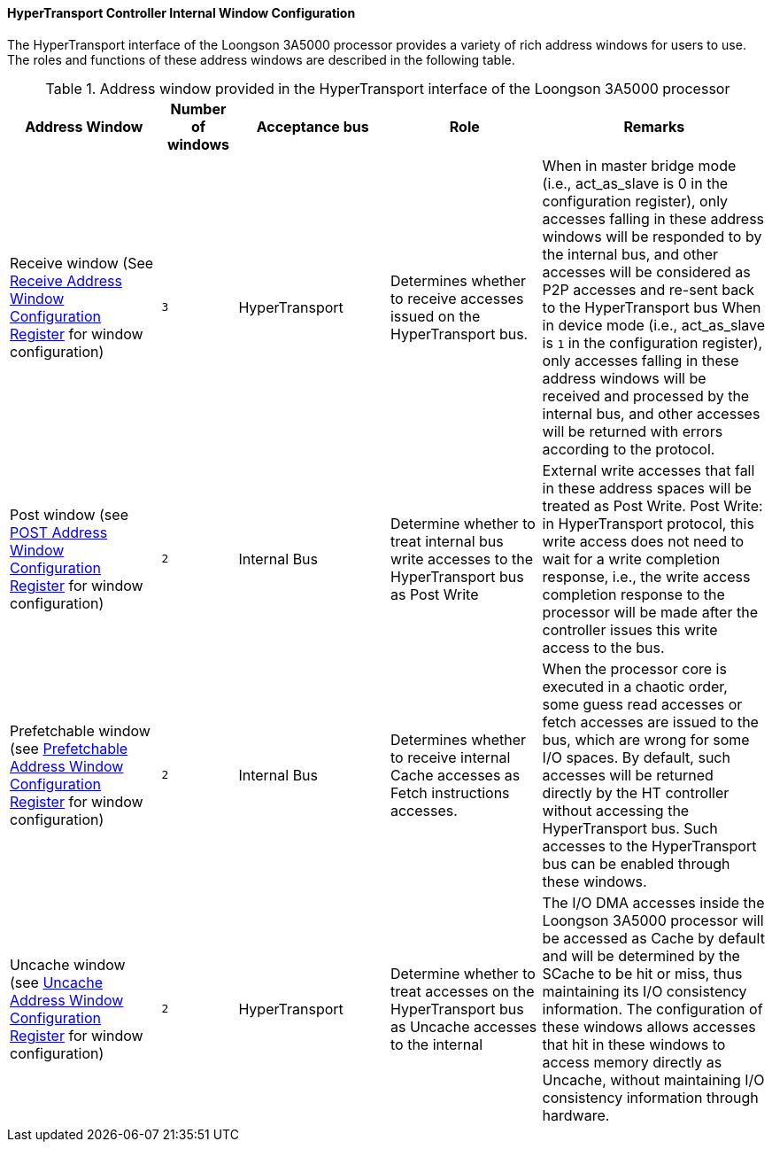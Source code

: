 [[hypertransport-controller-internal-window-configuration]]
==== HyperTransport Controller Internal Window Configuration

The HyperTransport interface of the Loongson 3A5000 processor provides a variety of rich address windows for users to use.
The roles and functions of these address windows are described in the following table.

[[address-window-provided-in-the-hypertransport-interface-of-the-loongson-3a5000-processor]]
.Address window provided in the HyperTransport interface of the Loongson 3A5000 processor
[%header,cols="2,1m,2,2,3"]
|===
|Address Window
d|Number of windows
|Acceptance bus
|Role
|Remarks

|Receive window (See <<receive-address-window-configuration-register,Receive Address Window Configuration Register>> for window configuration)
|3
|HyperTransport
|Determines whether to receive accesses issued on the HyperTransport bus.
|When in master bridge mode (i.e., act_as_slave is 0 in the configuration register), only accesses falling in these address windows will be responded to by the internal bus, and other accesses will be considered as P2P accesses and re-sent back to the HyperTransport bus
When in device mode (i.e., act_as_slave is `1` in the configuration register), only accesses falling in these address windows will be received and processed by the internal bus, and other accesses will be returned with errors according to the protocol.

|Post window (see <<post-address-window-configuration-register,POST Address Window Configuration Register>> for window configuration)
|2
|Internal Bus
|Determine whether to treat internal bus write accesses to the HyperTransport bus as Post Write
|External write accesses that fall in these address spaces will be treated as Post Write.
Post Write: in HyperTransport protocol, this write access does not need to wait for a write completion response, i.e., the write access completion response to the processor will be made after the controller issues this write access to the bus.

|Prefetchable window (see <<prefetchable-address-window-configuration-register,Prefetchable Address Window Configuration Register>> for window configuration)
|2
|Internal Bus
|Determines whether to receive internal Cache accesses as Fetch instructions accesses.
|When the processor core is executed in a chaotic order, some guess read accesses or fetch accesses are issued to the bus, which are wrong for some I/O spaces.
By default, such accesses will be returned directly by the HT controller without accessing the HyperTransport bus.
Such accesses to the HyperTransport bus can be enabled through these windows.

|Uncache window (see <<uncache-address-window-configuration-register,Uncache Address Window Configuration Register>> for window configuration)
|2
|HyperTransport
|Determine whether to treat accesses on the HyperTransport bus as Uncache accesses to the internal
|The I/O DMA accesses inside the Loongson 3A5000 processor will be accessed as Cache by default and will be determined by the SCache to be hit or miss, thus maintaining its I/O consistency information.
The configuration of these windows allows accesses that hit in these windows to access memory directly as Uncache, without maintaining I/O consistency information through hardware.
|===
